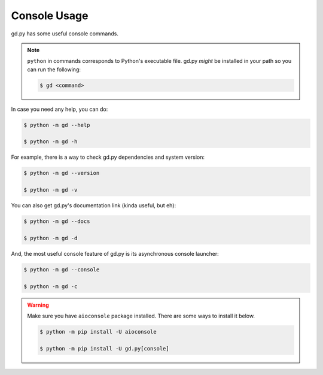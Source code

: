 Console Usage
=============

gd.py has some useful console commands.

.. note::
    ``python`` in commands corresponds to Python's executable file.
    gd.py *might* be installed in your path so you can run the following:

    .. code-block:: sh

        $ gd <command>

In case you need any help, you can do:

.. code-block:: sh

    $ python -m gd --help

    $ python -m gd -h

For example, there is a way to check gd.py dependencies and system version:

.. code-block:: sh

    $ python -m gd --version

    $ python -m gd -v

You can also get gd.py's documentation link (kinda useful, but eh):

.. code-block:: sh

    $ python -m gd --docs

    $ python -m gd -d

And, the most useful console feature of gd.py is its asynchronous console launcher:

.. code-block:: sh

    $ python -m gd --console

    $ python -m gd -c

.. warning:: Make sure you have ``aioconsole`` package installed. There are some ways to install it below.

    .. code-block:: sh

        $ python -m pip install -U aioconsole

        $ python -m pip install -U gd.py[console]
